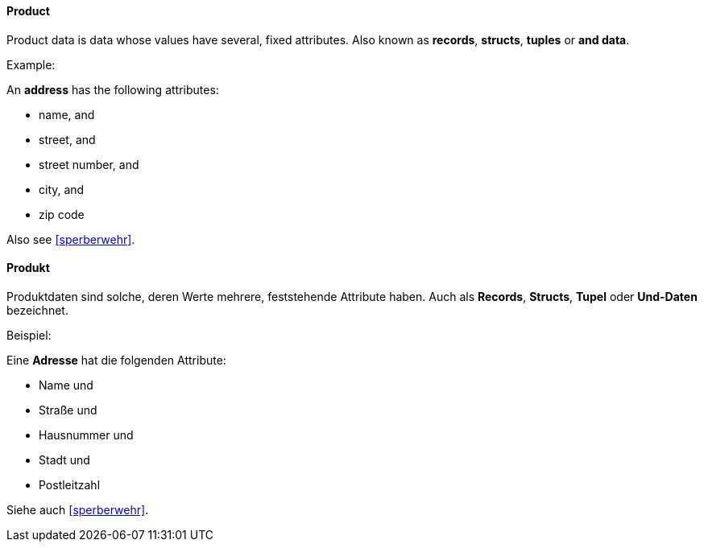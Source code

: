 [#term-product]

// tag::EN[]
==== Product

Product data is data whose values have several, fixed attributes.
Also known as *records*, *structs*, *tuples* or *and data*.

Example:

An *address* has the following attributes:

- name, and
- street, and
- street number, and
- city, and
- zip code

Also see <<sperberwehr>>.

// end::EN[]

// tag::DE[]
==== Produkt

Produktdaten sind solche, deren Werte mehrere, feststehende Attribute
haben.  Auch als *Records*, *Structs*, *Tupel* oder *Und-Daten* bezeichnet.

Beispiel:

Eine *Adresse* hat die folgenden Attribute:

- Name und
- Straße und
- Hausnummer und
- Stadt und
- Postleitzahl

Siehe auch <<sperberwehr>>.

// end::DE[]

